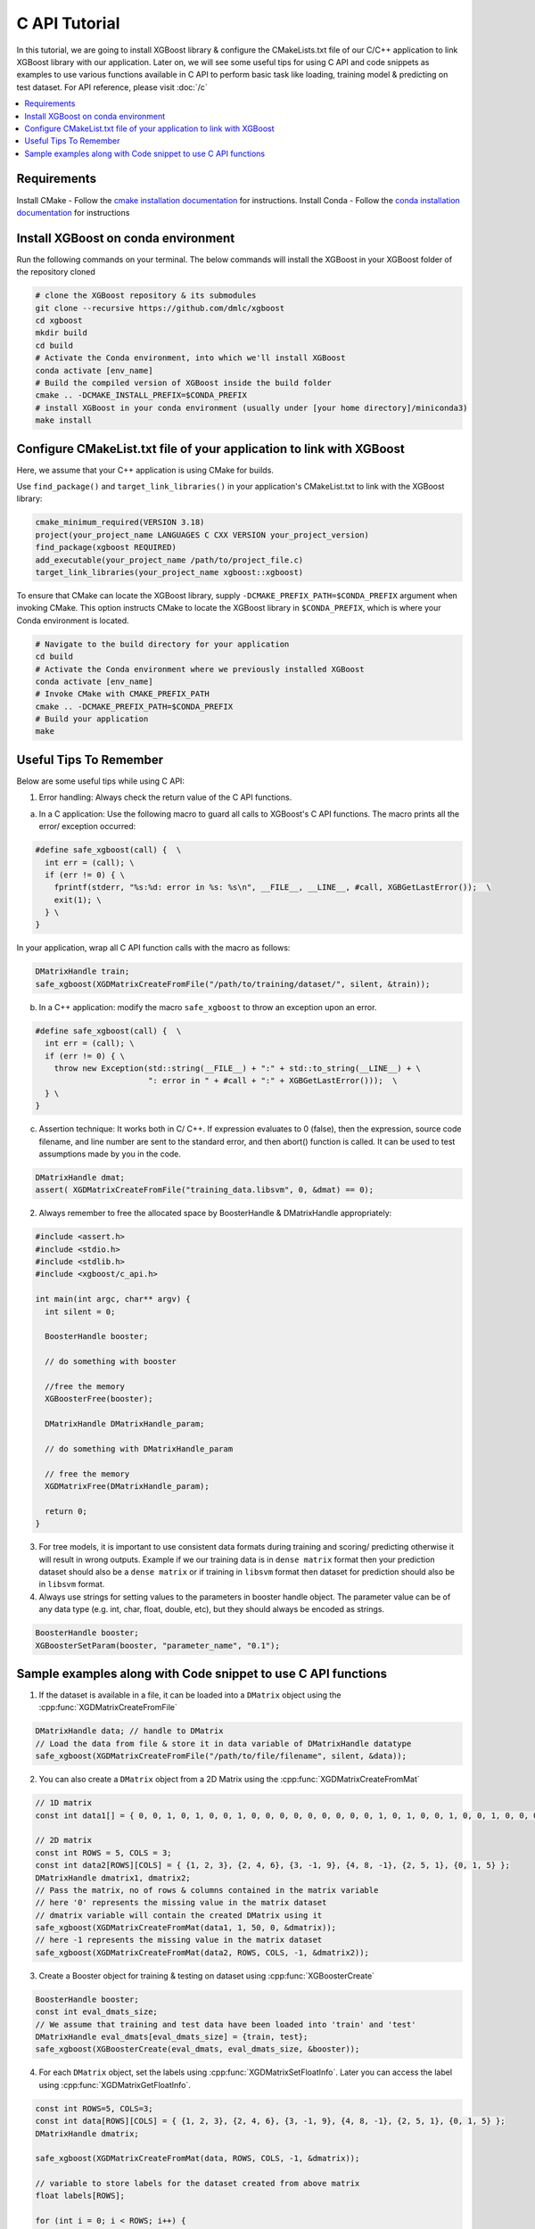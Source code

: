 ##############
C API Tutorial
##############

In this tutorial, we are going to install XGBoost library & configure the CMakeLists.txt file of our C/C++ application to link XGBoost library with our application. Later on, we will see some useful tips for using C API and code snippets as examples to use various functions available in C API to perform basic task like loading, training model & predicting on test dataset. For API reference, please visit :doc:`/c`

.. contents::
  :backlinks: none
  :local:

************
Requirements
************

Install CMake - Follow the `cmake installation documentation <https://cmake.org/install/>`_ for instructions.
Install Conda - Follow the `conda installation  documentation <https://docs.conda.io/projects/conda/en/latest/user-guide/install/index.html>`_ for instructions

*************************************
Install XGBoost on conda environment
*************************************

Run the following commands on your terminal. The below commands will install the XGBoost in your XGBoost folder of the repository cloned

.. code-block:: bash

    # clone the XGBoost repository & its submodules
    git clone --recursive https://github.com/dmlc/xgboost
    cd xgboost
    mkdir build
    cd build
    # Activate the Conda environment, into which we'll install XGBoost
    conda activate [env_name]
    # Build the compiled version of XGBoost inside the build folder
    cmake .. -DCMAKE_INSTALL_PREFIX=$CONDA_PREFIX
    # install XGBoost in your conda environment (usually under [your home directory]/miniconda3)
    make install

*********************************************************************
Configure CMakeList.txt file of your application to link with XGBoost
*********************************************************************

Here, we assume that your C++ application is using CMake for builds.

Use ``find_package()`` and ``target_link_libraries()`` in your application's CMakeList.txt to link with the XGBoost library:

.. code-block:: cmake

    cmake_minimum_required(VERSION 3.18)
    project(your_project_name LANGUAGES C CXX VERSION your_project_version)
    find_package(xgboost REQUIRED)
    add_executable(your_project_name /path/to/project_file.c)
    target_link_libraries(your_project_name xgboost::xgboost)

To ensure that CMake can locate the XGBoost library, supply ``-DCMAKE_PREFIX_PATH=$CONDA_PREFIX`` argument when invoking CMake. This option instructs CMake to locate the XGBoost library in ``$CONDA_PREFIX``, which is where your Conda environment is located.

.. code-block:: bash

  # Navigate to the build directory for your application
  cd build
  # Activate the Conda environment where we previously installed XGBoost
  conda activate [env_name]
  # Invoke CMake with CMAKE_PREFIX_PATH
  cmake .. -DCMAKE_PREFIX_PATH=$CONDA_PREFIX
  # Build your application
  make

************************
Useful Tips To Remember
************************

Below are some useful tips while using C API:

1. Error handling: Always check the return value of the C API functions.

a. In a C application: Use the following macro to guard all calls to XGBoost's C API functions. The macro prints all the error/ exception occurred:

.. highlight:: c
   :linenothreshold: 5

.. code-block:: c

  #define safe_xgboost(call) {  \
    int err = (call); \
    if (err != 0) { \
      fprintf(stderr, "%s:%d: error in %s: %s\n", __FILE__, __LINE__, #call, XGBGetLastError());  \
      exit(1); \
    } \
  }

In your application, wrap all C API function calls with the macro as follows:

.. code-block:: c

  DMatrixHandle train;
  safe_xgboost(XGDMatrixCreateFromFile("/path/to/training/dataset/", silent, &train));

b. In a C++ application: modify the macro ``safe_xgboost`` to throw an exception upon an error.

.. highlight:: cpp
   :linenothreshold: 5

.. code-block:: cpp

  #define safe_xgboost(call) {  \
    int err = (call); \
    if (err != 0) { \
      throw new Exception(std::string(__FILE__) + ":" + std::to_string(__LINE__) + \
                          ": error in " + #call + ":" + XGBGetLastError()));  \
    } \
  }

c. Assertion technique: It works both in C/ C++. If expression evaluates to 0 (false), then the expression, source code filename, and line number are sent to the standard error, and then abort() function is called. It can be used to test assumptions made by you in the code.

.. code-block:: c

  DMatrixHandle dmat;
  assert( XGDMatrixCreateFromFile("training_data.libsvm", 0, &dmat) == 0);


2. Always remember to free the allocated space by BoosterHandle & DMatrixHandle appropriately:

.. code-block:: c

    #include <assert.h>
    #include <stdio.h>
    #include <stdlib.h>
    #include <xgboost/c_api.h>

    int main(int argc, char** argv) {
      int silent = 0;

      BoosterHandle booster;

      // do something with booster

      //free the memory
      XGBoosterFree(booster);

      DMatrixHandle DMatrixHandle_param;

      // do something with DMatrixHandle_param

      // free the memory
      XGDMatrixFree(DMatrixHandle_param);

      return 0;
    }


3. For tree models, it is important to use consistent data formats during training and scoring/ predicting otherwise it will result in wrong outputs.
   Example if we our training data is in ``dense matrix`` format then your prediction dataset should also be a ``dense matrix`` or if training in ``libsvm`` format then dataset for prediction should also be in ``libsvm`` format.


4. Always use strings for setting values to the parameters in booster handle object. The parameter value can be of any data type (e.g. int, char, float, double, etc), but they should always be encoded as strings.

.. code-block:: c

    BoosterHandle booster;
    XGBoosterSetParam(booster, "parameter_name", "0.1");


**************************************************************
Sample examples along with Code snippet to use C API functions
**************************************************************

1. If the dataset is available in a file, it can be loaded into a ``DMatrix`` object using the :cpp:func:`XGDMatrixCreateFromFile`

.. code-block:: c

  DMatrixHandle data; // handle to DMatrix
  // Load the data from file & store it in data variable of DMatrixHandle datatype
  safe_xgboost(XGDMatrixCreateFromFile("/path/to/file/filename", silent, &data));


2. You can also create a ``DMatrix`` object from a 2D Matrix using the :cpp:func:`XGDMatrixCreateFromMat`

.. code-block:: c

  // 1D matrix
  const int data1[] = { 0, 0, 1, 0, 1, 0, 0, 1, 0, 0, 0, 0, 0, 0, 0, 0, 0, 1, 0, 1, 0, 0, 1, 0, 0, 1, 0, 0, 0, 0, 0, 0, 0, 0, 0, 0, 1, 0, 0, 1, 0, 0, 0, 0, 0, 0, 0, 0, 1, 0 };

  // 2D matrix
  const int ROWS = 5, COLS = 3;
  const int data2[ROWS][COLS] = { {1, 2, 3}, {2, 4, 6}, {3, -1, 9}, {4, 8, -1}, {2, 5, 1}, {0, 1, 5} };
  DMatrixHandle dmatrix1, dmatrix2;
  // Pass the matrix, no of rows & columns contained in the matrix variable
  // here '0' represents the missing value in the matrix dataset
  // dmatrix variable will contain the created DMatrix using it
  safe_xgboost(XGDMatrixCreateFromMat(data1, 1, 50, 0, &dmatrix));
  // here -1 represents the missing value in the matrix dataset
  safe_xgboost(XGDMatrixCreateFromMat(data2, ROWS, COLS, -1, &dmatrix2));


3. Create a Booster object for training & testing on dataset using :cpp:func:`XGBoosterCreate`

.. code-block:: c

  BoosterHandle booster;
  const int eval_dmats_size;
  // We assume that training and test data have been loaded into 'train' and 'test'
  DMatrixHandle eval_dmats[eval_dmats_size] = {train, test};
  safe_xgboost(XGBoosterCreate(eval_dmats, eval_dmats_size, &booster));


4. For each ``DMatrix`` object, set the labels using :cpp:func:`XGDMatrixSetFloatInfo`. Later you can access the label using :cpp:func:`XGDMatrixGetFloatInfo`.

.. code-block:: c

  const int ROWS=5, COLS=3;
  const int data[ROWS][COLS] = { {1, 2, 3}, {2, 4, 6}, {3, -1, 9}, {4, 8, -1}, {2, 5, 1}, {0, 1, 5} };
  DMatrixHandle dmatrix;

  safe_xgboost(XGDMatrixCreateFromMat(data, ROWS, COLS, -1, &dmatrix));

  // variable to store labels for the dataset created from above matrix
  float labels[ROWS];

  for (int i = 0; i < ROWS; i++) {
    labels[i] = i;
  }

  // Loading the labels
  safe_xgboost(XGDMatrixSetFloatInfo(dmatrix, "label", labels, ROWS));

  // reading the labels and store the length of the result
  bst_ulong result_len;

  // labels result
  const float *result;

  safe_xgboost(XGDMatrixGetFloatInfo(dmatrix, "label", &result_len, &result));

  for(unsigned int i = 0; i < result_len; i++) {
    printf("label[%i] = %f\n", i, result[i]);
  }


5. Set the parameters for the ``Booster`` object according to the requirement using :cpp:func:`XGBoosterSetParam` . Check out the full list of parameters available :doc:`here </parameter>` .

.. code-block :: c

    BoosterHandle booster;
    safe_xgboost(XGBoosterSetParam(booster, "booster", "gblinear"));
    // default max_depth =6
    safe_xgboost(XGBoosterSetParam(booster, "max_depth", "3"));
    // default eta  = 0.3
    safe_xgboost(XGBoosterSetParam(booster, "eta", "0.1"));


6. Train & evaluate the model using :cpp:func:`XGBoosterUpdateOneIter` and :cpp:func:`XGBoosterEvalOneIter` respectively.

.. code-block:: c

    int num_of_iterations = 20;
    const char* eval_names[eval_dmats_size] = {"train", "test"};
    const char* eval_result = NULL;

    for (int i = 0; i < num_of_iterations; ++i) {
      // Update the model performance for each iteration
      safe_xgboost(XGBoosterUpdateOneIter(booster, i, train));

      // Give the statistics for the learner for training & testing dataset in terms of error after each iteration
      safe_xgboost(XGBoosterEvalOneIter(booster, i, eval_dmats, eval_names, eval_dmats_size, &eval_result));
      printf("%s\n", eval_result);
    }

.. note:: For customized loss function, use :cpp:func:`XGBoosterBoostOneIter` instead and manually specify the gradient and 2nd order gradient.


7.  Predict the result on a test set using :cpp:func:`XGBoosterPredictFromDMatrix`

.. code-block:: c

    char const config[] =
        "{\"training\": false, \"type\": 0, "
        "\"iteration_begin\": 0, \"iteration_end\": 0, \"strict_shape\": false}";
    /* Shape of output prediction */
    uint64_t const* out_shape;
    /* Dimension of output prediction */
    uint64_t out_dim;
    /* Pointer to a thread local contiguous array, assigned in prediction function. */
    float const* out_result = NULL;
    safe_xgboost(
        XGBoosterPredictFromDMatrix(booster, dmatrix, config, &out_shape, &out_dim, &out_result));

    for (unsigned int i = 0; i < output_length; i++){
      printf("prediction[%i] = %f \n", i, output_result[i]);
    }


8. Get the number of features in your dataset using :cpp:func:`XGBoosterGetNumFeature`.

.. code-block:: c

    bst_ulong num_of_features = 0;

    // Assuming booster variable of type BoosterHandle is already declared
    // and dataset is loaded and trained on booster
    // storing the results in num_of_features variable
    safe_xgboost(XGBoosterGetNumFeature(booster, &num_of_features));

    // Printing number of features by type conversion of num_of_features variable from bst_ulong to unsigned long
    printf("num_feature: %lu\n", (unsigned long)(num_of_features));



9. Save the model using :cpp:func:`XGBoosterSaveModel`

.. code-block:: c

    BoosterHandle booster;
    const char *model_path = "/path/of/model.json";
    safe_xgboost(XGBoosterSaveModel(booster, model_path));


10. Load the model using :cpp:func:`XGBoosterLoadModel`

.. code-block:: c

    BoosterHandle booster;
    const char *model_path = "/path/of/model.json";

    // create booster handle first
    safe_xgboost(XGBoosterCreate(NULL, 0, &booster));

    // set the model parameters here

    // load model
    safe_xgboost(XGBoosterLoadModel(booster, model_path));

    // predict the model here


11. Free all the internal structure used in your code using :cpp:func:`XGDMatrixFree` and :cpp:func:`XGBoosterFree`. This step is important to prevent memory leak.

.. code-block:: c

  safe_xgboost(XGDMatrixFree(dmatrix));
  safe_xgboost(XGBoosterFree(booster));
